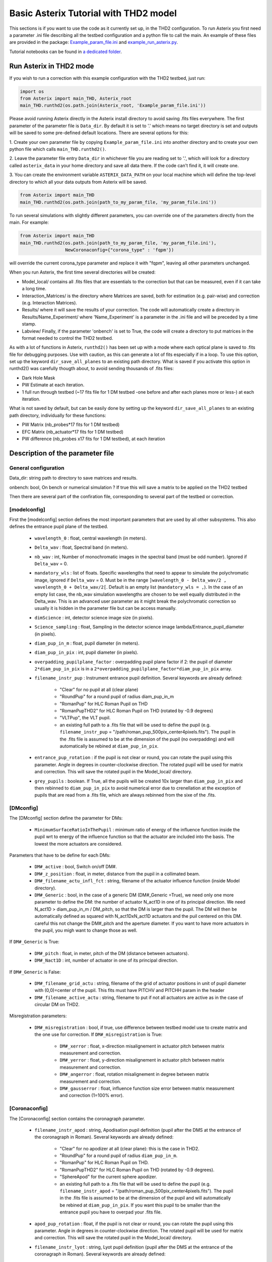 ..  _run-asterix-label:

.. |_| unicode:: 0xA0 
   :trim:

Basic Asterix Tutorial with THD2 model
-----------------------------------------------

This sections is if you want to use the code as it currently set up, in the THD2 configuration.
To run Asterix you first need a parameter .ini file describing all the testbed configuration and a python file to call the main. 
An example of these files are provided in the package: 
`Example_param_file.ini <https://github.com/johanmazoyer/Asterix/blob/master/Asterix/Example_param_file.ini>`_ and 
`example_run_asterix.py <https://github.com/johanmazoyer/Asterix/blob/master/Asterix/example_run_asterix.py>`_.

Tutorial notebooks can be found in `a dedicated folder <https://github.com/johanmazoyer/Asterix/tree/master/notebooks>`_.

Run Asterix in THD2 mode
+++++++++++++++++++++++++++++++++

If you wish to run a correction with this example configuration 
with the THD2 testbed, just run:

.. code-block:: python

    import os
    from Asterix import main_THD, Asterix_root
    main_THD.runthd2(os.path.join(Asterix_root, 'Example_param_file.ini'))

Please avoid running Asterix directly in the Asterix install directory to avoid saving .fits files everywhere.
The first parameter of the parameter file is ``Data_dir``. By default it is set to '.' which means no target directory
is set and outputs will be saved to some pre-defined default locations. There are several options for this:

1. Create your own parameter file by copying ``Example_param_file.ini`` into another directory and to create
your own python file which calls ``main_THD.runthd2()``.

2. Leave the parameter file entry ``Data_dir`` in whichever file you are reading set to '.', which will look for a
directory called ``asterix_data`` in your home directory and save all data there. If the code can't find it, it will create one.

3. You can create the environment variable ``ASTERIX_DATA_PATH`` on your local machine which will define the top-level
directory to which all your data outputs from Asterix will be saved.

.. code-block:: python

    from Asterix import main_THD
    main_THD.runthd2(os.path.join(path_to_my_param_file, 'my_param_file.ini'))

To run several simulations with slightly different parameters, you can override one of the parameters directly from the main. 
For example:

.. code-block:: python

    from Asterix import main_THD
    main_THD.runthd2(os.path.join(path_to_my_param_file, 'my_param_file.ini'),
                     NewCoronaconfig={"corona_type" : 'fqpm'})

will override the current corona_type parameter and replace it with "fqpm", leaving all other parameters unchanged.

When you run Asterix, the first time several directories will be created:

* Model_local/ contains all .fits files that are essentials to the correction but that can be measured, even if it can take a long time.

* Interaction_Matrices/ is the directory where Matrices are saved, both for estimation (e.g. pair-wise) and correction (e.g. Interaction Matrices).

* Results/ where it will save the results of your correction. The code will automatically create a directory in Results/Name_Experiment/ where 'Name_Experiment' is a parameter in the .ini file and will be preceded by a time stamp.

* Labview/ Finally, if the parameter 'onbench' is set to True, the code will create a directory to put matrices in the format needed to control the THD2 testbed. 


As with a lot of functions in Asterix, ``runthd2()`` has been set up with a mode where each optical plane is saved to .fits file for debugging purposes.
Use with caution, as this can generate a lot of fits especially if in a loop. To use this option, set up the keyword ``dir_save_all_planes`` to an existing path directory.
What is saved if you activate this option in runthd2() was carefully thougth about, to avoid sending thousands of .fits files:

* Dark Hole Mask
* PW Estimate at each iteration.
* 1 full run through testbed (~17 fits file for 1 DM testbed -one before and after each planes more or less-) at each iteration.

What is not saved by default, but can be easily done by setting up the keyword ``dir_save_all_planes`` to an existing path directory, individually for these functions:

* PW Matrix (nb_probes*17 fits for 1 DM testbed)
* EFC Matrix (nb_actuator*17 fits for 1 DM testbed)
* PW difference (nb_probes x17 fits for 1 DM testbed), at each iteration


Description of the parameter file
+++++++++++++++++++++++++++++++++++++++++

General configuration
~~~~~~~~~~~~~~~~~~~~~~
Data_dir: string path to directory to save matrices and results.

onbench: bool, On bench or numerical simulation ? If true this will save a matrix 
to be applied on the THD2 testbed

Then there are several part of the confiration file, corresponding to several part of the testbed or correction. 

[modelconfig]
~~~~~~~~~~~~~~~~~~~~~~
First the [modelconfig] section defines the most important parameters that are used by all other subsystems. 
This also defines the entrance pupil plane of the testbed.

    - ``wavelength_0`` : float, central wavelength (in meters).
    - ``Delta_wav`` : float, Spectral band (in meters).
    - ``nb_wav`` : int, Number of monochromatic images in the spectral band (must be odd number). Ignored if ``Delta_wav`` = 0.
    - ``mandatory_wls`` : list of floats. Specific wavelengths that need to appear to simulate the polychromatic image, ignored if ``Delta_wav`` = 0. Must be in the range ``]wavelength_0 - Delta_wav/2 , wavelength_0 + Delta_wav/2[``. Default is an empty list (``mandatory_wls = ,``). In the case of an empty list case, the nb_wav simulation wavelengths are chosen to be well equally distributed in the Delta_wav. This is an advanced user parameter as it might break the polychromatic correction so usually it is hidden in the parameter file but can be access manually.
    - ``dimScience`` : int, detector science image size (in pixels).
    - ``Science_sampling`` : float, Sampling in the detector science image lambda/Entrance_pupil_diameter (in pixels).
    - ``diam_pup_in_m`` : float, pupil diameter (in meters).
    - ``diam_pup_in_pix`` : int, pupil diameter (in pixels).
    - ``overpadding_pupilplane_factor`` : overpadding pupil plane factor if 2: the pupil of diameter ``2*diam_pup_in_pix`` is in a ``2*overpadding_pupilplane_factor*diam_pup_in_pix`` array.
    - ``filename_instr_pup`` : Instrument entrance pupil definition. Several keywords are already defined:

                                - "Clear" for no pupil at all (clear plane)
                                - "RoundPup" for a round pupil of radius diam_pup_in_m
                                - "RomanPup" for HLC Roman Pupil on THD
                                - "RomanPupTHD2" for HLC Roman Pupil on THD (rotated by -0.9 degrees)
                                - "VLTPup", the VLT pupil.
                                - an existing full path to a .fits file that will be used to define the pupil (e.g. ``filename_instr_pup`` = "/path/roman_pup_500pix_center4pixels.fits"). The pupil in the .fits file is assumed to be at the dimension of the pupil (no overpadding) and will automatically be rebined at ``diam_pup_in_pix``.
    - ``entrance_pup_rotation`` : if the pupil is not clear or round, you can rotate the pupil using this parameter. Angle in degrees in counter-clockwise direction. The rotated pupil will be used for matrix and correction. This will save the rotated pupil in the Model_local/ directory.
    - ``grey_pupils`` : boolean. If True, all the pupils will be created 10x larger than ``diam_pup_in_pix`` and then rebinned to ``diam_pup_in_pix`` to avoid numerical error due to crenellation at the exception of pupils that are read from a .fits file, which are always rebinned from the sixe of the .fits.
   

[DMconfig]
~~~~~~~~~~~~~~~~~~~~~~
The [DMconfig] section define the parameter for DMs:

    - ``MinimumSurfaceRatioInThePupil`` : minimum ratio of energy of the influence function inside the pupil wrt to energy of the influence function so that the actuator are included into the basis. The lowest the more actuators are considered.

Parameters that have to be define for each DMs:

    - ``DM#_active`` : bool, Switch on/off DM#.
    - ``DM#_z_position`` : float, in meter, distance from the pupil in a collimated beam.
    - ``DM#_filename_actu_infl_fct`` : string, filename of the actuator influence function (inside Model directory).
    - ``DM#_Generic`` : bool, in the case of a generic DM (DM#_Generic =True), we need only one more parameter to define the DM: the number of actuator N_act1D in one of its principal direction. We need N_act1D > diam_pup_in_m / DM_pitch, so that the DM is larger than the pupil. The DM will then be automatically defined as squared with N_act1DxN_act1D actuators and the puil centered on this DM. careful this not change the  DM#_pitch and the aperture diameter. If you want to have more actuators in the pupil, you migh want to change those as well.

If ``DM#_Generic`` is True:

    - ``DM#_pitch`` : float, in meter, pitch of the DM (distance between actuators).
    - ``DM#_Nact1D`` : int, number of actuator in one of its principal direction.

If ``DM#_Generic`` is False:

    - ``DM#_filename_grid_actu`` : string, filename of the grid of actuator positions in unit of pupil diameter with (0,0)=center of the pupil. This fits must have PITCHV and PITCHH param in the header
    - ``DM#_filename_active_actu`` : string, filename to put if not all actuators are active as in the case of circular DM on THD2.

Misregistration parameters:

    - ``DM#_misregistration`` : bool, if true, use difference between testbed model use to create matrix and the one use for correction. If ``DM#_misregistration`` is True:

                                    - ``DM#_xerror`` : float, x-direction misalignement in actuator pitch between matrix measurement and correction.
                                    - ``DM#_yerror`` : float, y-direction misalignement in actuator pitch between matrix measurement and correction.
                                    - ``DM#_angerror`` : float, rotation misalignement in degree between matrix measurement and correction.
                                    - ``DM#_gausserror`` : float, influence function size error between matrix measurement and correction (1=100% error).


[Coronaconfig]
~~~~~~~~~~~~~~~~~~~~~~
The [Coronaconfig] section contains the coronagraph parameter.

    - ``filename_instr_apod`` : string, Apodisation pupil definition (pupil after the DMS at the entrance of the coronagraph in Roman). Several keywords are already defined:

                                - "Clear" for no apodizer at all (clear plane): this is the case in THD2.
                                - "RoundPup" for a round pupil of radius ``diam_pup_in_m``.
                                - "RomanPup" for HLC Roman Pupil on THD.
                                - "RomanPupTHD2" for HLC Roman Pupil on THD (rotated by -0.9 degrees).
                                - "SphereApod" for the current sphere apodizer.
                                - an existing full path to a .fits file that will be used to define the pupil (e.g. ``filename_instr_apod`` = "/path/roman_pup_500pix_center4pixels.fits"). The pupil in the .fits file is assumed to be at the dimension of the pupil and will automatically be rebined at ``diam_pup_in_pix``. If you want this pupil to be smaller than the entrance pupil you have to overpad your .fits file.
    
    - ``apod_pup_rotation`` : float, if the pupil is not clear or round, you can rotate the pupil using this parameter. Angle in degrees in counter-clockwise direction. The rotated pupil will be used for matrix and correction. This will save the rotated pupil in the Model_local/ directory. 
    - ``filename_instr_lyot`` : string, Lyot pupil definition (pupil after the DMS at the entrance of the coronagraph in Roman). Several keywords are already defined:

                                - "Clear" for no Lyot pupil at all (clear plane).
                                - "RoundPup" for a round pupil of radius ``diam_pup_in_m``.
                                - "RomanLyot" for HLC Roman Pupil. ``diam_lyot_in_m`` is not used, the pupil radius to Lyot radius ratio is harcoded. 
                                - "RomanLyotTHD2" for HLC Roman Lyot on THD (rescaled because of the lyot plane dezoom and rotated by -0.9 degrees). ``diam_lyot_in_m`` is not used, the pupil radius to Lyot radius ratio is harcoded. 
                                - "SphereLyot" for SPHERE Lyot stop (currently dead actuators mask are not implemented). ``diam_lyot_in_m`` is not used, the pupil radius to Lyot radius ratio is harcoded. 
                                - an existing full path to a .fits file that will be used to define the pupil (e.g. ``filename_instr_lyot`` = "/path/roman_lyot_500pix_center4pixels.fits"). The pupil in the .fits file is assumed to be at the dimension of the pupil and will automatically be rebined at ``diam_pup_in_pix``. If you want this pupil to be smaller than the entrance pupil you have to overpad your .fits file (``diam_lyot_in_m`` parameter will be ignored)
    
    - ``lyot_pup_rotation`` : float, if the pupil is not clear or round, you can rotate the pupil using this parameter. Angle in degrees in counter-clockwise direction. The rotated pupil will be used for matrix and correction. This will save the rotated pupil in the "Model_local/"" directory. 
    - ``diam_lyot_in_m`` : float, lyot diameter (in meters). Only use in the case of a RoundPup Lyot stop (``filename_instr_lyot`` = "RoundPup"). Value for THD2 clear Lyot is 8.035mm = 8.1*0.97 (rayon Lyot * de-zoom entrance pupil plane / Lyopt plane).
    - ``corona_type`` : Can be 'fqpm' or 'knife', 'vortex', 'wrapped_vortex', 'classiclyot' or 'HLC'.

If knife coronagraph:

    - ``knife_coro_position`` : string, where light passes ('left', 'right', 'top', 'bottom').
    - ``knife_coro_offset`` : float, offset of the knife in lambda/pupil diameter.

If classiclyot or HLC:

    - ``rad_lyot_fpm`` : float radius of the classical Lyot FPM in lambda/pupil diameter.

If HLC:

    - ``transmission_fpm``: float, we define the transmission in intensity at ``vawelength_0``.
    - ``phase_fpm`` : float, phase shift at ``vawelength_0``.

If FQPM:

    - ``err_fqpm`` : float, phase error on the pi phase-shift (in rad).

If Vortex :

    - ``vortex_charg`` : even int, charge of the vortex.

If phase coronagraph:

    - ``achrom_phase_coro`` : bool. We can choose to use it in achromatic mode (the phase focal plane mask diplays the same behavior for each wavelengths) or not (phase is introduced by material step and therefore chromatic behavior).


[Estimationconfig]
~~~~~~~~~~~~~~~~~~~~~~
The [Estimationconfig] section contains the estimator parameters. An estimator is the thing that measure something you want to correct. 

    - ``estimation`` : string, FP WF sensing : 'perfect' or 'pw'.
    - ``Estim_bin_factor`` : int, We bin the estimation images used for PW / perfect estim by this factor. this way dimEstim = dimScience / Estim_bin_factor and  Estim_sampling = Science_sampling / Estim_bin_factor. Be careful, this raise an error if Estim_sampling < 3.

If ``estimation`` = 'PW':

    - ``amplitudePW`` : float, Amplitude of PW probes (in nm).
    - ``posprobes`` : list of int, Actuators used for PW (DM in pupil plane).
    - ``cut`` : float, Threshold to remove pixels with bad estimation of the electric field.


[Correctionconfig]
~~~~~~~~~~~~~~~~~~~~~~
The [Correctionconfig] section contains the corrector parameters. An estimator receive an estimation and send DM command to correct for it.

    - ``DH_shape`` :  string, "circle", "square" or "noDH" (all FP is corrected, depending on the DM(s) size). Not case sensitive.

If ``DH_shape`` == 'square':

    - ``corner_pos`` = list of float such as ``xmin, xmax, ymin, ymax``. Position of the corners of the DH in lambda/Entrance_pupil_diameter.

If ``DH_shape`` == 'circle':

    - ``DH_side`` : string, "Full", "Left", "Right", "Top", "Bottom" to correct one side of the fp. Not case sensitive.
    - ``Sep_Min_Max`` : circle inner and outer radii of the circle DH size in lambda/D.
    - ``circ_offset`` : float, if ``circ_side`` != "Full", remove separation closer than circ_offset (in lambda/Entrance_pupil_diameter).
    - ``circ_angle`` : float, if ``circ_side`` != "Full", we remove the angles closer than circ_angle (in degrees) from the DH.

Matrix parameters:

    - ``DM_basis`` : string, Actuator basis. Currently 'fourier' or 'actuator'. Same parameter for all DMs. Not case sensitive.
    - ``MatrixType`` : string, Type of matrix : Either 'Perfect' Matrix (``exp(i.(phi_DM+phi))``) or a 'SmallPhase' aberration matrix (``phi_DM.exp(i.phi)``). Not totally sure what change. Not case sensitive.
    - ``correction_algorithm`` : 'efc' for Electric Field Conjugation, 'em' for Energy Minimization, 'sm' for Stroke Minimization, or 'steepest'. Not case sensitive.

If EFC:

    - ``amplitudeEFC`` : float, in nm the value by which actuator is pusched. 
    - ``regularization`` : string, regularization when truncated modes in the inversion 'truncation' or 'tikhonov'.

if ``onbench`` is True:

    - ``Nbmodes_OnTestbed`` : int, number of mode for the inversion


[Loopconfig]
~~~~~~~~~~~~~~~~~~~~~~
Configuration of the loop. The loop is an estimation and a correction which send a command to the DM:

    - ``Number_matrix`` : int>1, Number of time we recompute the Interraction Matrix.
    - ``Nbiter_corr`` : integer or a list of integers, number of iterations in each loop. if you want several iterations with different mode ex: 2,3,2.
    - ``Nbmode_corr`` :  integer or a list of integers, EFC modes !! Must be of the same size than Nbiter_corr !! ex 330, 340, 350.
    - ``gain`` : float, between 0 and 1, EFC correction gain.
    - ``Linesearch`` : bool, if true, the code will find the best EFC modes for each iteration in Nbiter_corr (Nbmode_corr is not used in this case). The best modes is chosen in a list automatically selected depending on hte Number of modes of the system.


[SIMUconfig]
~~~~~~~~~~~~~~~~~~~~~~
Finally the last parameter section is dependent on the experiement you are launching. Aberrations, noise, etc.

    - ``Name_Experiment`` : string use to save the results.
    
Amplitude aberrations:

    - ``set_amplitude_abb`` : bool if true, add Amplitude aberrations.
    - ``set_random_ampl`` : bool. If true we generate a new amplitude map each time. Else, we load the one in ``ampl_abb_filename``.
    - ``ampl_abb_filename`` : if 'Amplitudebanc_200pix_center4pixels' take the amplitude of the testbed. If ``set_random_ampl = False`` and ``ampl_abb_filename`` = '', we take the last generated map of amplitude aberration.
    
if set_random_ampl is True:

    - ``ampl_rms`` : float, amount in % in amplitude (not intensity) (between 0 and 100).
    - ``ampl_rhoc`` : float, cutoff frequency parameter. See Bordé et al. 2006.
    - ``ampl_slope`` : float, power slope of the amplitude aberration.
    
Upstream phase aberrations:

    - ``set_UPphase_abb`` : bool if true, add phase aberrations in the entrance pupil plane.
    - ``set_UPrandom_phase`` : bool. If true we generate a new phase map each time. Else, we load the one in ``UPphase_abb_filename``.
    - ``UPphase_abb_filename`` : string, Load a phase map with this fits name. If ``ampl_abb_filename`` = 'Amplitude_THD2' we load the THD2 amplitude map. If ``set_random_ampl = False`` and ``ampl_abb_filename`` = '', we take the last generated map of amplitude aberrations.
    
if set_UPrandom_phase is True:

    - ``UPopd_rms`` : float, phase rms (in meter).
    - ``UPphase_rhoc`` : float, cutoff frequency parameter. See Bordé et al. 2006.
    - ``UPphase_slope`` : float, power slope of the up phase aberration.
    
Downstream phase aberrations:

    - ``set_DOphase_abb`` : bool if true, add phase aberrations in the Lyot pupil plane.
    - ``set_DOrandom_phase`` : bool. If true we generate a new phase map each time. Else, we load the one in DOphase_abb_filename.
    - ``DOphase_abb_filename`` : string, Load a phase map with this fits name. If ``set_random_ampl = False`` and ``ampl_abb_filename`` = '', we take the last generated map of amplitude aberrations.
    

if set_DOrandom_phase is True:

    - ``DOopd_rms`` : float phase rms (in meter).
    - ``DOphase_rhoc`` : float, cutoff frequency parameter. See Bordé et al. 2006.
    - ``DOphase_slope`` : float, power slope of the up phase aberrations.

Photon Noise:

    - ``nb_photons`` : float, number of photons entering the telescope. If 0, no photon noise.


